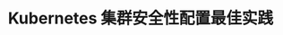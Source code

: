 #+TITLE: Kubernetes 集群安全性配置最佳实践
#+HTML_HEAD: <link rel="stylesheet" type="text/css" href="../../css/main.css" />
#+HTML_LINK_UP: strategy.html
#+HTML_LINK_HOME: security.html
#+OPTIONS: num:nil timestamp:nil ^:nil

